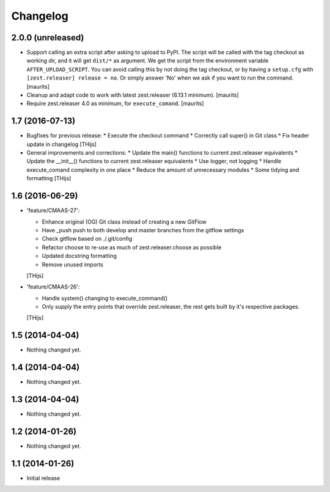 Changelog
=========

2.0.0 (unreleased)
------------------

- Support calling an extra script after asking to upload to PyPI.
  The script will be called with the tag checkout as working dir,
  and it will get ``dist/*`` as argument.  We get the script from
  the environment variable ``AFTER_UPLOAD_SCRIPT``.  You can avoid
  calling this by not doing the tag checkout, or by having a
  ``setup.cfg`` with ``[zest.releaser] release = no``.
  Or simply answer 'No' when we ask if you want to run the command.
  [maurits]

- Cleanup and adapt code to work with latest zest.releaser (6.13.1 minimum).
  [maurits]

- Require zest.releaser 4.0 as minimum, for ``execute_comand``.  [maurits]


1.7 (2016-07-13)
----------------

- Bugfixes for previous release:
  * Execute the checkout command
  * Correctly call super() in Git class
  * Fix header update in changelog
  [THijs]

- General improvements and corrections:
  * Update the main() functions to current zest.releaser equivalents
  * Update the __init__() functions to current zest.releaser equivalents
  * Use logger, not logging
  * Handle execute_comand complexity in one place
  * Reduce the amount of unnecessary modules
  * Some tidying and formatting
  [THijs]


1.6 (2016-06-29)
----------------

- 'feature/CMAAS-27':

  * Enhance original (OG) Git class instead of creating
    a new GitFlow
  * Have _push push to both develop and master branches
    from the gitflow settings
  * Check gitflow based on ./.git/config
  * Refactor choose to re-use as much of
    zest.releaser.choose as possible
  * Updated docstring formatting
  * Remove unused imports

  [THijs]

- 'feature/CMAAS-26':

  * Handle system() changing to execute_command()
  * Only supply the entry points that override
    zest.releaser, the rest gets built by it's
    respective packages.

  [THijs]


1.5 (2014-04-04)
----------------

- Nothing changed yet.


1.4 (2014-04-04)
----------------

- Nothing changed yet.


1.3 (2014-04-04)
----------------

- Nothing changed yet.


1.2 (2014-01-26)
----------------

- Nothing changed yet.


1.1 (2014-01-26)
----------------

- Initial release
